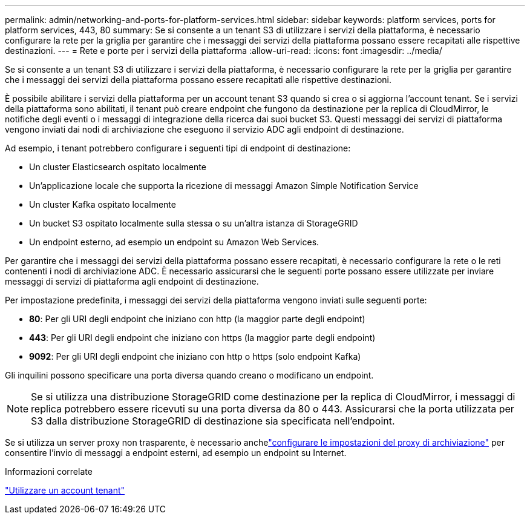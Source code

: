 ---
permalink: admin/networking-and-ports-for-platform-services.html 
sidebar: sidebar 
keywords: platform services, ports for platform services, 443, 80 
summary: Se si consente a un tenant S3 di utilizzare i servizi della piattaforma, è necessario configurare la rete per la griglia per garantire che i messaggi dei servizi della piattaforma possano essere recapitati alle rispettive destinazioni. 
---
= Rete e porte per i servizi della piattaforma
:allow-uri-read: 
:icons: font
:imagesdir: ../media/


[role="lead"]
Se si consente a un tenant S3 di utilizzare i servizi della piattaforma, è necessario configurare la rete per la griglia per garantire che i messaggi dei servizi della piattaforma possano essere recapitati alle rispettive destinazioni.

È possibile abilitare i servizi della piattaforma per un account tenant S3 quando si crea o si aggiorna l'account tenant.  Se i servizi della piattaforma sono abilitati, il tenant può creare endpoint che fungono da destinazione per la replica di CloudMirror, le notifiche degli eventi o i messaggi di integrazione della ricerca dai suoi bucket S3.  Questi messaggi dei servizi di piattaforma vengono inviati dai nodi di archiviazione che eseguono il servizio ADC agli endpoint di destinazione.

Ad esempio, i tenant potrebbero configurare i seguenti tipi di endpoint di destinazione:

* Un cluster Elasticsearch ospitato localmente
* Un'applicazione locale che supporta la ricezione di messaggi Amazon Simple Notification Service
* Un cluster Kafka ospitato localmente
* Un bucket S3 ospitato localmente sulla stessa o su un'altra istanza di StorageGRID
* Un endpoint esterno, ad esempio un endpoint su Amazon Web Services.


Per garantire che i messaggi dei servizi della piattaforma possano essere recapitati, è necessario configurare la rete o le reti contenenti i nodi di archiviazione ADC.  È necessario assicurarsi che le seguenti porte possano essere utilizzate per inviare messaggi di servizi di piattaforma agli endpoint di destinazione.

Per impostazione predefinita, i messaggi dei servizi della piattaforma vengono inviati sulle seguenti porte:

* *80*: Per gli URI degli endpoint che iniziano con http (la maggior parte degli endpoint)
* *443*: Per gli URI degli endpoint che iniziano con https (la maggior parte degli endpoint)
* *9092*: Per gli URI degli endpoint che iniziano con http o https (solo endpoint Kafka)


Gli inquilini possono specificare una porta diversa quando creano o modificano un endpoint.


NOTE: Se si utilizza una distribuzione StorageGRID come destinazione per la replica di CloudMirror, i messaggi di replica potrebbero essere ricevuti su una porta diversa da 80 o 443.  Assicurarsi che la porta utilizzata per S3 dalla distribuzione StorageGRID di destinazione sia specificata nell'endpoint.

Se si utilizza un server proxy non trasparente, è necessario anchelink:configuring-storage-proxy-settings.html["configurare le impostazioni del proxy di archiviazione"] per consentire l'invio di messaggi a endpoint esterni, ad esempio un endpoint su Internet.

.Informazioni correlate
link:../tenant/index.html["Utilizzare un account tenant"]
